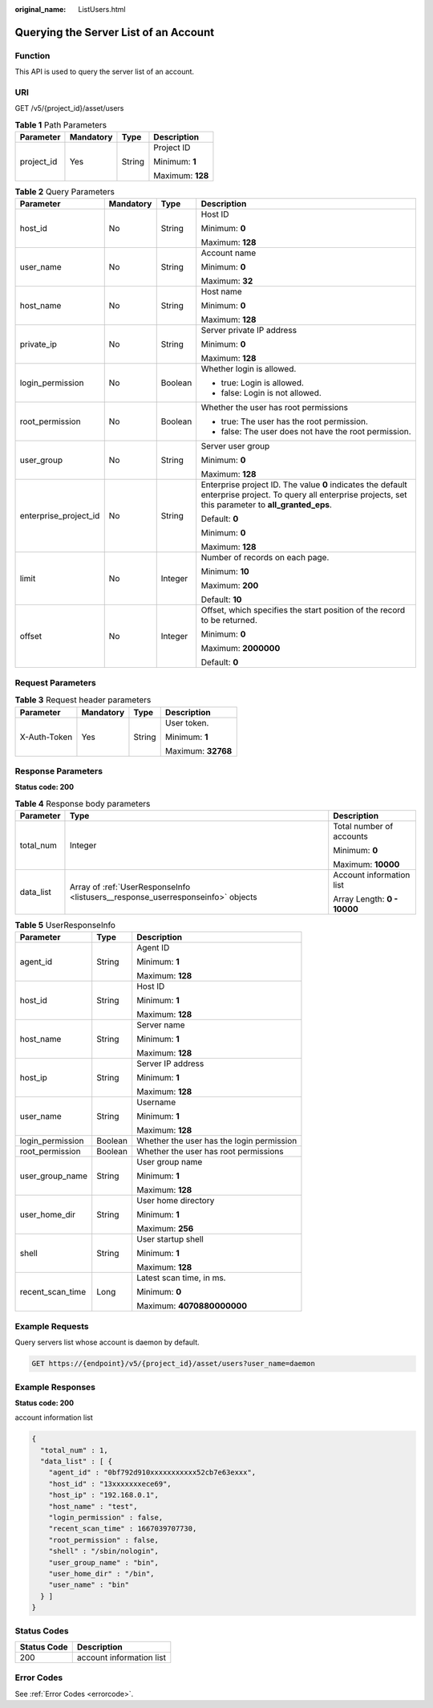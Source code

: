 :original_name: ListUsers.html

.. _ListUsers:

Querying the Server List of an Account
======================================

Function
--------

This API is used to query the server list of an account.

URI
---

GET /v5/{project_id}/asset/users

.. table:: **Table 1** Path Parameters

   +-----------------+-----------------+-----------------+------------------+
   | Parameter       | Mandatory       | Type            | Description      |
   +=================+=================+=================+==================+
   | project_id      | Yes             | String          | Project ID       |
   |                 |                 |                 |                  |
   |                 |                 |                 | Minimum: **1**   |
   |                 |                 |                 |                  |
   |                 |                 |                 | Maximum: **128** |
   +-----------------+-----------------+-----------------+------------------+

.. table:: **Table 2** Query Parameters

   +-----------------------+-----------------+-----------------+---------------------------------------------------------------------------------------------------------------------------------------------------------------+
   | Parameter             | Mandatory       | Type            | Description                                                                                                                                                   |
   +=======================+=================+=================+===============================================================================================================================================================+
   | host_id               | No              | String          | Host ID                                                                                                                                                       |
   |                       |                 |                 |                                                                                                                                                               |
   |                       |                 |                 | Minimum: **0**                                                                                                                                                |
   |                       |                 |                 |                                                                                                                                                               |
   |                       |                 |                 | Maximum: **128**                                                                                                                                              |
   +-----------------------+-----------------+-----------------+---------------------------------------------------------------------------------------------------------------------------------------------------------------+
   | user_name             | No              | String          | Account name                                                                                                                                                  |
   |                       |                 |                 |                                                                                                                                                               |
   |                       |                 |                 | Minimum: **0**                                                                                                                                                |
   |                       |                 |                 |                                                                                                                                                               |
   |                       |                 |                 | Maximum: **32**                                                                                                                                               |
   +-----------------------+-----------------+-----------------+---------------------------------------------------------------------------------------------------------------------------------------------------------------+
   | host_name             | No              | String          | Host name                                                                                                                                                     |
   |                       |                 |                 |                                                                                                                                                               |
   |                       |                 |                 | Minimum: **0**                                                                                                                                                |
   |                       |                 |                 |                                                                                                                                                               |
   |                       |                 |                 | Maximum: **128**                                                                                                                                              |
   +-----------------------+-----------------+-----------------+---------------------------------------------------------------------------------------------------------------------------------------------------------------+
   | private_ip            | No              | String          | Server private IP address                                                                                                                                     |
   |                       |                 |                 |                                                                                                                                                               |
   |                       |                 |                 | Minimum: **0**                                                                                                                                                |
   |                       |                 |                 |                                                                                                                                                               |
   |                       |                 |                 | Maximum: **128**                                                                                                                                              |
   +-----------------------+-----------------+-----------------+---------------------------------------------------------------------------------------------------------------------------------------------------------------+
   | login_permission      | No              | Boolean         | Whether login is allowed.                                                                                                                                     |
   |                       |                 |                 |                                                                                                                                                               |
   |                       |                 |                 | -  true: Login is allowed.                                                                                                                                    |
   |                       |                 |                 |                                                                                                                                                               |
   |                       |                 |                 | -  false: Login is not allowed.                                                                                                                               |
   +-----------------------+-----------------+-----------------+---------------------------------------------------------------------------------------------------------------------------------------------------------------+
   | root_permission       | No              | Boolean         | Whether the user has root permissions                                                                                                                         |
   |                       |                 |                 |                                                                                                                                                               |
   |                       |                 |                 | -  true: The user has the root permission.                                                                                                                    |
   |                       |                 |                 |                                                                                                                                                               |
   |                       |                 |                 | -  false: The user does not have the root permission.                                                                                                         |
   +-----------------------+-----------------+-----------------+---------------------------------------------------------------------------------------------------------------------------------------------------------------+
   | user_group            | No              | String          | Server user group                                                                                                                                             |
   |                       |                 |                 |                                                                                                                                                               |
   |                       |                 |                 | Minimum: **0**                                                                                                                                                |
   |                       |                 |                 |                                                                                                                                                               |
   |                       |                 |                 | Maximum: **128**                                                                                                                                              |
   +-----------------------+-----------------+-----------------+---------------------------------------------------------------------------------------------------------------------------------------------------------------+
   | enterprise_project_id | No              | String          | Enterprise project ID. The value **0** indicates the default enterprise project. To query all enterprise projects, set this parameter to **all_granted_eps**. |
   |                       |                 |                 |                                                                                                                                                               |
   |                       |                 |                 | Default: **0**                                                                                                                                                |
   |                       |                 |                 |                                                                                                                                                               |
   |                       |                 |                 | Minimum: **0**                                                                                                                                                |
   |                       |                 |                 |                                                                                                                                                               |
   |                       |                 |                 | Maximum: **128**                                                                                                                                              |
   +-----------------------+-----------------+-----------------+---------------------------------------------------------------------------------------------------------------------------------------------------------------+
   | limit                 | No              | Integer         | Number of records on each page.                                                                                                                               |
   |                       |                 |                 |                                                                                                                                                               |
   |                       |                 |                 | Minimum: **10**                                                                                                                                               |
   |                       |                 |                 |                                                                                                                                                               |
   |                       |                 |                 | Maximum: **200**                                                                                                                                              |
   |                       |                 |                 |                                                                                                                                                               |
   |                       |                 |                 | Default: **10**                                                                                                                                               |
   +-----------------------+-----------------+-----------------+---------------------------------------------------------------------------------------------------------------------------------------------------------------+
   | offset                | No              | Integer         | Offset, which specifies the start position of the record to be returned.                                                                                      |
   |                       |                 |                 |                                                                                                                                                               |
   |                       |                 |                 | Minimum: **0**                                                                                                                                                |
   |                       |                 |                 |                                                                                                                                                               |
   |                       |                 |                 | Maximum: **2000000**                                                                                                                                          |
   |                       |                 |                 |                                                                                                                                                               |
   |                       |                 |                 | Default: **0**                                                                                                                                                |
   +-----------------------+-----------------+-----------------+---------------------------------------------------------------------------------------------------------------------------------------------------------------+

Request Parameters
------------------

.. table:: **Table 3** Request header parameters

   +-----------------+-----------------+-----------------+--------------------+
   | Parameter       | Mandatory       | Type            | Description        |
   +=================+=================+=================+====================+
   | X-Auth-Token    | Yes             | String          | User token.        |
   |                 |                 |                 |                    |
   |                 |                 |                 | Minimum: **1**     |
   |                 |                 |                 |                    |
   |                 |                 |                 | Maximum: **32768** |
   +-----------------+-----------------+-----------------+--------------------+

Response Parameters
-------------------

**Status code: 200**

.. table:: **Table 4** Response body parameters

   +-----------------------+---------------------------------------------------------------------------------+-----------------------------+
   | Parameter             | Type                                                                            | Description                 |
   +=======================+=================================================================================+=============================+
   | total_num             | Integer                                                                         | Total number of accounts    |
   |                       |                                                                                 |                             |
   |                       |                                                                                 | Minimum: **0**              |
   |                       |                                                                                 |                             |
   |                       |                                                                                 | Maximum: **10000**          |
   +-----------------------+---------------------------------------------------------------------------------+-----------------------------+
   | data_list             | Array of :ref:`UserResponseInfo <listusers__response_userresponseinfo>` objects | Account information list    |
   |                       |                                                                                 |                             |
   |                       |                                                                                 | Array Length: **0 - 10000** |
   +-----------------------+---------------------------------------------------------------------------------+-----------------------------+

.. _listusers__response_userresponseinfo:

.. table:: **Table 5** UserResponseInfo

   +-----------------------+-----------------------+-------------------------------------------+
   | Parameter             | Type                  | Description                               |
   +=======================+=======================+===========================================+
   | agent_id              | String                | Agent ID                                  |
   |                       |                       |                                           |
   |                       |                       | Minimum: **1**                            |
   |                       |                       |                                           |
   |                       |                       | Maximum: **128**                          |
   +-----------------------+-----------------------+-------------------------------------------+
   | host_id               | String                | Host ID                                   |
   |                       |                       |                                           |
   |                       |                       | Minimum: **1**                            |
   |                       |                       |                                           |
   |                       |                       | Maximum: **128**                          |
   +-----------------------+-----------------------+-------------------------------------------+
   | host_name             | String                | Server name                               |
   |                       |                       |                                           |
   |                       |                       | Minimum: **1**                            |
   |                       |                       |                                           |
   |                       |                       | Maximum: **128**                          |
   +-----------------------+-----------------------+-------------------------------------------+
   | host_ip               | String                | Server IP address                         |
   |                       |                       |                                           |
   |                       |                       | Minimum: **1**                            |
   |                       |                       |                                           |
   |                       |                       | Maximum: **128**                          |
   +-----------------------+-----------------------+-------------------------------------------+
   | user_name             | String                | Username                                  |
   |                       |                       |                                           |
   |                       |                       | Minimum: **1**                            |
   |                       |                       |                                           |
   |                       |                       | Maximum: **128**                          |
   +-----------------------+-----------------------+-------------------------------------------+
   | login_permission      | Boolean               | Whether the user has the login permission |
   +-----------------------+-----------------------+-------------------------------------------+
   | root_permission       | Boolean               | Whether the user has root permissions     |
   +-----------------------+-----------------------+-------------------------------------------+
   | user_group_name       | String                | User group name                           |
   |                       |                       |                                           |
   |                       |                       | Minimum: **1**                            |
   |                       |                       |                                           |
   |                       |                       | Maximum: **128**                          |
   +-----------------------+-----------------------+-------------------------------------------+
   | user_home_dir         | String                | User home directory                       |
   |                       |                       |                                           |
   |                       |                       | Minimum: **1**                            |
   |                       |                       |                                           |
   |                       |                       | Maximum: **256**                          |
   +-----------------------+-----------------------+-------------------------------------------+
   | shell                 | String                | User startup shell                        |
   |                       |                       |                                           |
   |                       |                       | Minimum: **1**                            |
   |                       |                       |                                           |
   |                       |                       | Maximum: **128**                          |
   +-----------------------+-----------------------+-------------------------------------------+
   | recent_scan_time      | Long                  | Latest scan time, in ms.                  |
   |                       |                       |                                           |
   |                       |                       | Minimum: **0**                            |
   |                       |                       |                                           |
   |                       |                       | Maximum: **4070880000000**                |
   +-----------------------+-----------------------+-------------------------------------------+

Example Requests
----------------

Query servers list whose account is daemon by default.

.. code-block:: text

   GET https://{endpoint}/v5/{project_id}/asset/users?user_name=daemon

Example Responses
-----------------

**Status code: 200**

account information list

.. code-block::

   {
     "total_num" : 1,
     "data_list" : [ {
       "agent_id" : "0bf792d910xxxxxxxxxxx52cb7e63exxx",
       "host_id" : "13xxxxxxxece69",
       "host_ip" : "192.168.0.1",
       "host_name" : "test",
       "login_permission" : false,
       "recent_scan_time" : 1667039707730,
       "root_permission" : false,
       "shell" : "/sbin/nologin",
       "user_group_name" : "bin",
       "user_home_dir" : "/bin",
       "user_name" : "bin"
     } ]
   }

Status Codes
------------

=========== ========================
Status Code Description
=========== ========================
200         account information list
=========== ========================

Error Codes
-----------

See :ref:`Error Codes <errorcode>`.

